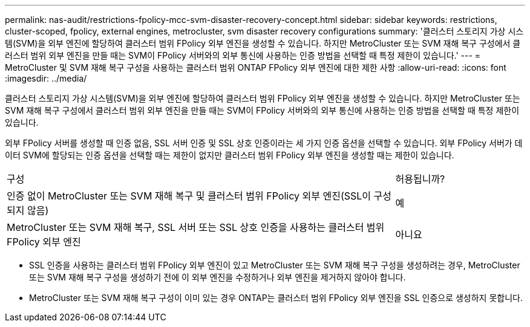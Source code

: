 ---
permalink: nas-audit/restrictions-fpolicy-mcc-svm-disaster-recovery-concept.html 
sidebar: sidebar 
keywords: restrictions, cluster-scoped, fpolicy, external engines, metrocluster, svm disaster recovery configurations 
summary: '클러스터 스토리지 가상 시스템(SVM)을 외부 엔진에 할당하여 클러스터 범위 FPolicy 외부 엔진을 생성할 수 있습니다. 하지만 MetroCluster 또는 SVM 재해 복구 구성에서 클러스터 범위 외부 엔진을 만들 때는 SVM이 FPolicy 서버와의 외부 통신에 사용하는 인증 방법을 선택할 때 특정 제한이 있습니다.' 
---
= MetroCluster 및 SVM 재해 복구 구성을 사용하는 클러스터 범위 ONTAP FPolicy 외부 엔진에 대한 제한 사항
:allow-uri-read: 
:icons: font
:imagesdir: ../media/


[role="lead"]
클러스터 스토리지 가상 시스템(SVM)을 외부 엔진에 할당하여 클러스터 범위 FPolicy 외부 엔진을 생성할 수 있습니다. 하지만 MetroCluster 또는 SVM 재해 복구 구성에서 클러스터 범위 외부 엔진을 만들 때는 SVM이 FPolicy 서버와의 외부 통신에 사용하는 인증 방법을 선택할 때 특정 제한이 있습니다.

외부 FPolicy 서버를 생성할 때 인증 없음, SSL 서버 인증 및 SSL 상호 인증이라는 세 가지 인증 옵션을 선택할 수 있습니다. 외부 FPolicy 서버가 데이터 SVM에 할당되는 인증 옵션을 선택할 때는 제한이 없지만 클러스터 범위 FPolicy 외부 엔진을 생성할 때는 제한이 있습니다.

[cols="75,25"]
|===


| 구성 | 허용됩니까? 


 a| 
인증 없이 MetroCluster 또는 SVM 재해 복구 및 클러스터 범위 FPolicy 외부 엔진(SSL이 구성되지 않음)
 a| 
예



 a| 
MetroCluster 또는 SVM 재해 복구, SSL 서버 또는 SSL 상호 인증을 사용하는 클러스터 범위 FPolicy 외부 엔진
 a| 
아니요

|===
* SSL 인증을 사용하는 클러스터 범위 FPolicy 외부 엔진이 있고 MetroCluster 또는 SVM 재해 복구 구성을 생성하려는 경우, MetroCluster 또는 SVM 재해 복구 구성을 생성하기 전에 이 외부 엔진을 수정하거나 외부 엔진을 제거하지 않아야 합니다.
* MetroCluster 또는 SVM 재해 복구 구성이 이미 있는 경우 ONTAP는 클러스터 범위 FPolicy 외부 엔진을 SSL 인증으로 생성하지 못합니다.


